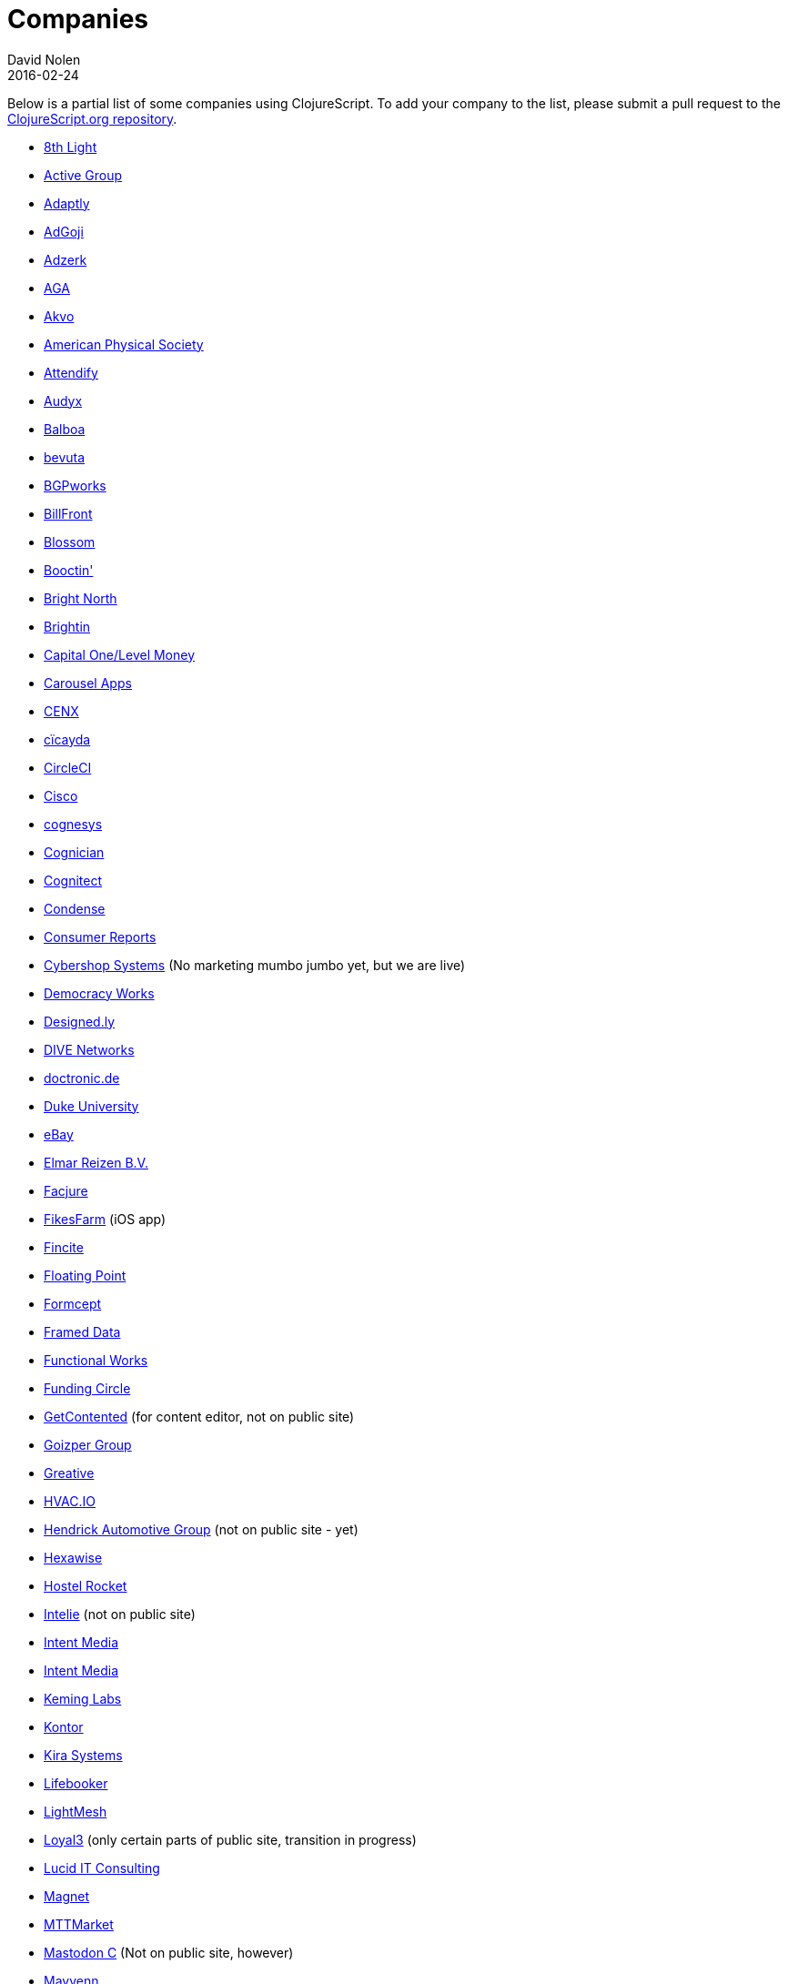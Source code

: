 = Companies
David Nolen
2016-02-24
:type: community
:toc: macro
:icons: font

Below is a partial list of some companies using ClojureScript. To add your company to the list, please submit a pull request to the https://github.com/clojure/clojurescript-site[ClojureScript.org repository].

* http://www.8thlight.com[8th Light,opts=nofollow]
* http://www.active-group.de/[Active Group,opts=nofollow]
* http://www.adaptly.com[Adaptly,opts=nofollow]
* http://www.adgoji.com[AdGoji,opts=nofollow]
* http://adzerk.com/[Adzerk,opts=nofollow]
* http://www.againtelligent.com/en/[AGA,opts=nofollow]
* http://akvo.org/[Akvo,opts=nofollow]
* https://journals.aps.org/[American Physical Society,opts=nofollow]
* https://attendify.com/[Attendify,opts=nofollow]
* http://audio.audyx.com/[Audyx,opts=nofollow]
* https://www.balboa.io[Balboa,opts=nofollow]
* http://www.bevuta.com/[bevuta,opts=nofollow]
* https://www.bgpworks.com[BGPworks,opts=nofollow]
* https://www.billfront.com/[BillFront,opts=nofollow]
* https://www.blossom.co[Blossom,opts=nofollow]
* https://en.booctin.com[Booctin',opts=nofollow]
* http://www.brightnorth.co.uk[Bright North,opts=nofollow]
* https://www.brightin.nl[Brightin,opts=nofollow]
* http://levelmoney.com[Capital One/Level Money,opts=nofollow]
* https://carouselapps.com/[Carousel Apps,opts=nofollow]
* http://www.cenx.com[CENX,opts=nofollow]
* http://cicayda.com/[cïcayda,opts=nofollow]
* https://circleci.com[CircleCI,opts=nofollow]
* http://www.threatgrid.com[Cisco,opts=nofollow]
* http://www.cognesys.de[cognesys,opts=nofollow]
* https://www.cognician.com[Cognician,opts=nofollow]
* http://cognitect.com[Cognitect,opts=nofollow]
* http://www.condense.com.au/[Condense,opts=nofollow]
* http://www.consumerreports.org/[Consumer Reports,opts=nofollow]
* http://www.cybershopsystems.com[Cybershop Systems,opts=nofollow] (No marketing mumbo jumbo yet, but we are live)
* http://democracy.works/[Democracy Works,opts=nofollow]
* http://designed.ly/[Designed.ly,opts=nofollow]
* http://dive-networks.com[DIVE Networks,opts=nofollow]
* http://www.doctronic.de[doctronic.de,opts=nofollow]
* https://scholars.duke.edu[Duke University,opts=nofollow]
* http://www.ebay.com[eBay,opts=nofollow]
* http://www.vakantiediscounter.nl[Elmar Reizen B.V.,opts=nofollow]
* http://www.facjure.com[Facjure,opts=nofollow]
* http://fikesfarm.com/cc/[FikesFarm,opts=nofollow] (iOS app)
* http://fincite.com[Fincite,opts=nofollow]
* https://floatingpoint.io/[Floating Point,opts=nofollow]
* http://www.formcept.com/[Formcept,opts=nofollow]
* http://framed.io[Framed Data,opts=nofollow]
* https://jobs.functionalworks.com[Functional Works,opts=nofollow]
* https://www.fundingcircle.com[Funding Circle,opts=nofollow]
* http://www.getcontented.com.au[GetContented,opts=nofollow] (for content editor, not on public site)
* https://www.goizper.com/[Goizper Group,oppts=nofollow]
* https://greative.jp/[Greative,opts=nofollow]
* https://hvac.io[HVAC.IO,opts=nofollow]
* http://www.hendrickauto.com[Hendrick Automotive Group,opts=nofollow] (not on public site - yet)
* http://hexawise.com/[Hexawise,opts=nofollow]
* https://hostelrocket.com[Hostel Rocket,opts=nofollow]
* http://www.intelie.com.br[Intelie,opts=nofollow] (not on public site)
* http://intentmedia.com[Intent Media,opts=nofollow]
* https://juxt.pro[Intent Media,opts=nofollow]
* https://keminglabs.com[Keming Labs,opts=nofollow]
* https://www.kontor.com[Kontor,opts=nofollow]
* https://kirasystems.com[Kira Systems,opts=nofollow]
* https://lifebooker.com[Lifebooker,opts=nofollow]
* http://lightmesh.com[LightMesh,opts=nofollow]
* https://www.loyal3.com/[Loyal3,opts=nofollow] (only certain parts of public site, transition in progress)
* https://lucidit.consulting[Lucid IT Consulting, LLC,opts=nofollow]
* https://www.magnet.coop[Magnet,opts=nofollow]
* http://www.mttmarket.com/[MTTMarket,opts=nofollow]
* http://www.mastodonc.com/[Mastodon C,opts=nofollow] (Not on public site, however)
* https://welcome.mayvenn.com/hello[Mayvenn,opts=nofollow]
* https://mazira.com/[Mazira,opts=nofollow]
* https://what.meewee.com[MeeWee,opts=nofollow]
* http://metail.com/[Metail,opts=nofollow]
* http://www.metosin.fi[Metosin,opts=nofollow]
* https://modnakasta.ua/[modnaKasta,opts=nofollow]
* http://www.mphasis.com/[Mphasis,opts=nofollow]
* http://welcome.thenavisway.com/[NAVIS,opts=nofollow]
* http://www.nemcv.com/[NemCV,opts=nofollow] - http://www.zubairquraishi.com/zubairquraishi/case-study---nemcv.html[Details,opts=nofollow]
* https://www.nws.ai[Newsroom AI,opts=nofollow]
* https://nextjournal.com[Nextjournal,opts=nofollow]
* https://nubank.com.br[Nubank,opts=nofollow]
* https://nukomeet.com[Nukomeet,opts=nofollow]
* http://numerical.co.nz[Numerical Brass Computing,opts=nofollow]
* http://obsidian-innovations.com/[Obsidian Innovations,opts=nofollow]
* https://omnimemory.com/[Omnimemory,opts=nofollow]
https://www.omnyway.com[Omnyway,opts=nofollow] - https://github.com/omnyway-labs[Github,opts=nofollow]
* http://company.ona.io[Ona,opts=nofollow]
* https://opensensors.io/[OpenSensors,opts=nofollow]
* https://www.orkli.com/en[Orkli,opts=nofollow]
* https://oursky.com[Oursky,opts=nofollow]
* http://www.outpace.com/[Outpace,opts=nofollow]
* http://www.pros.com/[PROS,opts=nofollow]
* https://paddleguru.com[PaddleGuru,opts=nofollow]
* http://pandanet-igs.com/[Pandanet,opts=nofollow]
* http://pitch.com/[Pitch,opts=nofollow]
* http://postspectacular.com/[PostSpectacular,opts=nofollow]
* https://precursorapp.com/[Precursor,opts=nofollow]
* http://getprismatic.com/home[Prismatic,opts=nofollow]
* https://www.purposefly.com/[PurposeFly,opts=nofollow]
* http://qficonsulting.com[QFI Consulting LLP,opts=nofollow]
* https://racehubhq.com[RaceHub,opts=nofollow]
* https://rackspace.com[Rackspace,opts=nofollow]
* http://www.radi8.co.uk[Radi8.co.uk,opts=nofollow]
* https://www.recurse.com[Recurse Center,opts=nofollow]
* http://www.redradix.com[Redradix,opts=nofollow]
* http://rentpath.com/[RentPath,opts=nofollow]
* https://www.repairtechsolutions.com/[RepairTech,opts=nofollow]
* http://www.roomstorm.com[Roomstorm,opts=nofollow]
* http://scivera.com[SciVera,opts=nofollow] (Not on public site, however)
* http://serenova.com[Serenova,opts=nofollow]
* http://www.shareablee.com[Shareablee,opts=nofollow]
* http://www.sinapsi.com/[Sinapsi,opts=nofollow]
* http://sistemimoderni.com[Sistemi Moderni,opts=nofollow]
* http://www.smartchecker.de/[SmartChecker,opts=nofollow]
* http://smeebi.com[Smeebi,opts=nofollow]
* https://smxemail.com/[SMX,opts=nofollow] (Not on public site, however)
* http://socialsuperstore.com[Social Superstore,opts=nofollow]
* http://www.solita.fi/in-english/[Solita,opts=nofollow]
* http://www.sparrho.com[Sparrho,opts=nofollow]
* https://www.squarevenue.com[SquareVenue,opts=nofollow]
* https://status.im/[Status,opts=nofollow]
* https://www.studyflow.nl[Studyflow,opts=nofollow]
* https://www.style.com/[Style.com,opts=nofollow]
* https://shop.stylefruits.de[stylefruits,opts=nofollow]
* http://suprematic.net[Suprematic,opts=nofollow]
* http://open.mediaexpress.reuters.com[Thomson Reuters,opts=nofollow]
* http://www.twosigma.com[Two Sigma,opts=nofollow]
* http://www.uhn.ca/[University Health Network,opts=nofollow]
* http://www.upworthy.com[Upworthy,opts=nofollow]
* http://www.uswitch.com[uSwitch,opts=nofollow]
* https://www.vincit.com[Vincit,opts=nofollow]
* http://vitallabs.co[Vital Labs,opts=nofollow]
* https://workframe.com[Workframe,opts=nofollow]
* http://yetanalytics.com[Yet Analytics,opts=nofollow]
* http://xnlogic.com[XN Logic,opts=nofollow]
* https://www.zenfinance.com.br/[Zen Finance,opts=nofollow]
* http://zensight.co/[Zensight,opts=nofollow]
* http://zignal.co/[Zignal,opts=nofollow]
* http://devblog.zimpler.com/blog/2015/08/12/clojurescript-from-zero-to-production-part-1/[Zimpler,opts=nofollow]
